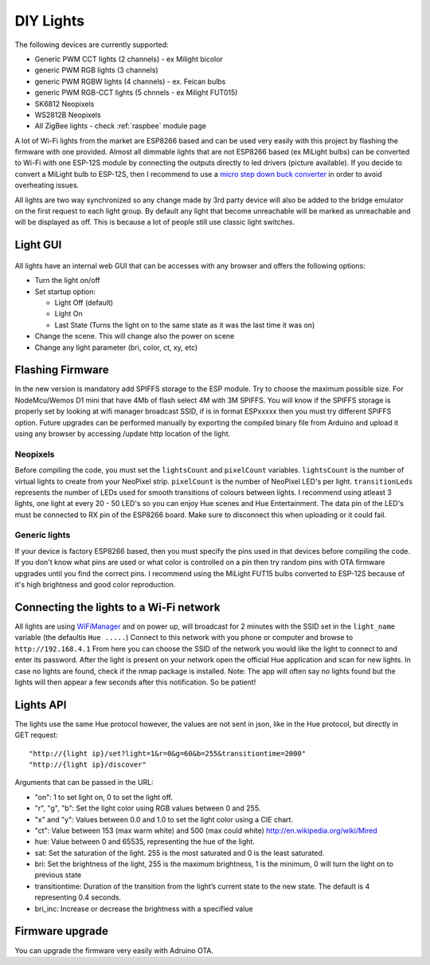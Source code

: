 DIY Lights
==========

The following devices are currently supported:

* Generic PWM CCT lights (2 channels) - ex Milight bicolor
* generic PWM RGB lights (3 channels)
* generic PWM RGBW lights (4 channels) - ex. Feican bulbs
* generic PWM RGB-CCT lights (5 chnnels - ex Milight FUT015)
* SK6812 Neopixels
* WS2812B Neopixels
* All ZigBee lights - check :ref:`raspbee` module page

A lot of Wi-Fi lights from the market are ESP8266 based and can be used very easily with this project by flashing the firmware with one provided.
Almost all dimmable lights that are not ESP8266 based (ex MiLight bulbs) can be converted to Wi-Fi with one ESP-12S module by connecting the outputs directly to led drivers (picture available).
If you decide to convert a MiLight bulb to ESP-12S, then I recommend to use a `micro step down buck converter <https://www.aliexpress.com/item/3pcs-1A-DC-5V-6V-9V-12V-24V-to-3-3V-DC-DC-Step-Down-Buck/32765853201.html?spm=a2g0s.9042311.0.0.kDdB4j>`_ in order to avoid overheating issues.

All lights are two way synchronized so any change made by 3rd party device will also be added to the bridge emulator on the first request to each light group.
By default any light that become unreachable will be marked as unreachable and will be displayed as off.
This is because a lot of people still use classic light switches.

Light GUI
---------

.. figure:: /_static/images/lightGUI.png

All lights have an internal web GUI that can be accesses with any browser and offers the following options:

* Turn the light on/off
* Set startup option:

  * Light Off (default)
  * Light On
  * Last State (Turns the light on to the same state as it was the last time it was on)

* Change the scene. This will change also the power on scene
* Change any light parameter (bri, color, ct, xy, etc)

Flashing Firmware
-----------------

In the new version is mandatory add SPIFFS storage to the ESP module. Try to choose the maximum possible size. For NodeMcu/Wemos D1 mini that have 4Mb of flash select 4M with 3M SPIFFS. You will know if the SPIFFS storage is properly set by looking at wifi manager broadcast SSID, if is in format ESPxxxxx then you must try different SPiFFS option. Future upgrades can be performed manually by exporting the compiled binary file from Arduino and upload it using any browser by accessing /update http location of the light.

Neopixels
~~~~~~~~~

Before compiling the code, you must set the ``lightsCount`` and ``pixelCount`` variables.
``lightsCount`` is the number of virtual lights to create from your NeoPixel strip.
``pixelCount`` is the number of NeoPixel LED's per light. ``transitionLeds`` represents the number of LEDs used for smooth transitions of colours between lights.
I recommend using atleast 3 lights, one light at every 20 - 50 LED's so you can enjoy Hue scenes and Hue Entertainment.
The data pin of the LED's must be connected to RX pin of the ESP8266 board. Make sure to disconnect this when uploading or it could fail.

.. figure:: /_static/images/strip_wiring_to_wemos_d1_mini.jpg

Generic lights
~~~~~~~~~~~~~~

If your device is factory ESP8266 based, then you must specify the pins used in that devices before compiling the code.
If you don't know what pins are used or what color is controlled on a pin then try random pins with OTA firmware upgrades until you find the correct pins.
I recommend using the MiLight FUT15 bulbs converted to ESP-12S because of it's high brightness and good color reproduction.

.. figure:: /_static/images/MiLight_RGB_CCT_converted_to_ESP-12S.jpg

Connecting the lights to a Wi-Fi network
----------------------------------------

All lights are using `WiFiManager <https://github.com/tzapu/WiFiManager>`_ and on power up, will broadcast for 2 minutes with the SSID set in the ``light_name`` variable (the defaultis  ``Hue .....``)
Connect to this network with you phone or computer and browse to ``http://192.168.4.1``
From here you can choose the SSID of the network you would like the light to connect to and enter its password.
After the light is present on your network open the official Hue application and scan for new lights.
In case no lights are found, check if the nmap package is installed.
Note: The app will often say no lights found but the lights will then appear a few seconds after this notification. So be patient!

Lights API
----------

The lights use the same Hue protocol however, the values are not sent in json, like in the Hue protocol, but directly in GET request::

  "http://{light ip}/set?light=1&r=0&g=60&b=255&transitiontime=2000"
  "http://{light ip}/discover"

Arguments that can be passed in the URL:

* "on": 1 to set light on, 0 to set the light off.
* "r", "g", "b": Set the light color using RGB values between 0 and 255.
* "x" and "y": Values between 0.0 and 1.0 to set the light color using a CIE chart.
* "ct": Value between 153 (max warm white) and 500 (max could white) http://en.wikipedia.org/wiki/Mired
* hue: Value between 0 and 65535, representing the hue of the light.
* sat: Set the saturation of the light. 255 is the most saturated and 0 is the least saturated.
* bri: Set the brightness of the light, 255 is the maximum brightness, 1 is the minimum, 0 will turn the light on to previous state
* transitiontime: Duration of the transition from the light’s current state to the new state. The default is 4 representing 0.4 seconds.
* bri_inc: Increase or decrease the brightness with a specified value

Firmware upgrade
----------------

You can upgrade the firmware very easily with Adruino OTA.
